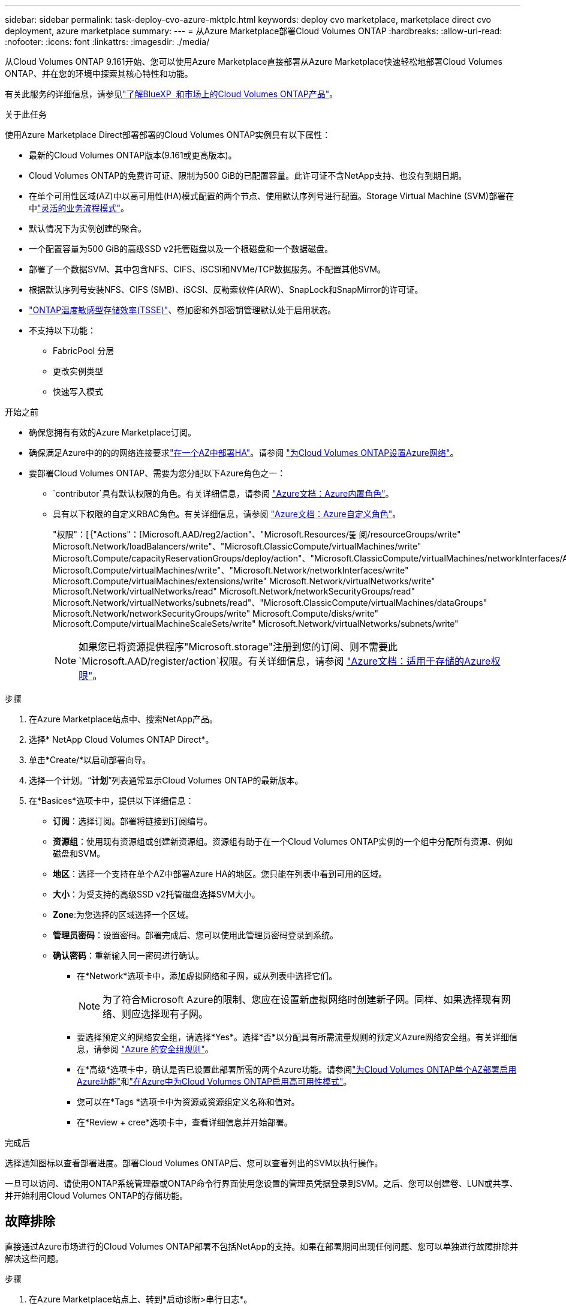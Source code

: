 ---
sidebar: sidebar 
permalink: task-deploy-cvo-azure-mktplc.html 
keywords: deploy cvo marketplace, marketplace direct cvo deployment, azure marketplace 
summary:  
---
= 从Azure Marketplace部署Cloud Volumes ONTAP
:hardbreaks:
:allow-uri-read: 
:nofooter: 
:icons: font
:linkattrs: 
:imagesdir: ./media/


[role="lead"]
从Cloud Volumes ONTAP 9.161开始、您可以使用Azure Marketplace直接部署从Azure Marketplace快速轻松地部署Cloud Volumes ONTAP、并在您的环境中探索其核心特性和功能。

有关此服务的详细信息，请参见link:concept-azure-mktplace-direct.html["了解BlueXP  和市场上的Cloud Volumes ONTAP产品"]。

.关于此任务
使用Azure Marketplace Direct部署部署的Cloud Volumes ONTAP实例具有以下属性：

* 最新的Cloud Volumes ONTAP版本(9.161或更高版本)。
* Cloud Volumes ONTAP的免费许可证、限制为500 GiB的已配置容量。此许可证不含NetApp支持、也没有到期日期。
* 在单个可用性区域(AZ)中以高可用性(HA)模式配置的两个节点、使用默认序列号进行配置。Storage Virtual Machine (SVM)部署在中link:concept-ha-azure.html#ha-single-availability-zone-configuration-with-shared-managed-disks["灵活的业务流程模式"]。
* 默认情况下为实例创建的聚合。
* 一个配置容量为500 GiB的高级SSD v2托管磁盘以及一个根磁盘和一个数据磁盘。
* 部署了一个数据SVM、其中包含NFS、CIFS、iSCSI和NVMe/TCP数据服务。不配置其他SVM。
* 根据默认序列号安装NFS、CIFS (SMB)、iSCSI、反勒索软件(ARW)、SnapLock和SnapMirror的许可证。
* https://docs.netapp.com/us-en/ontap/volumes/enable-temperature-sensitive-efficiency-concept.html["ONTAP温度敏感型存储效率(TSSE)"^]、卷加密和外部密钥管理默认处于启用状态。
* 不支持以下功能：
+
** FabricPool 分层
** 更改实例类型
** 快速写入模式




.开始之前
* 确保您拥有有效的Azure Marketplace订阅。
* 确保满足Azure中的的的网络连接要求link:concept-ha-azure.html#ha-single-availability-zone-configuration-with-shared-managed-disks["在一个AZ中部署HA"]。请参阅 link:reference-networking-azure.html["为Cloud Volumes ONTAP设置Azure网络"]。
* 要部署Cloud Volumes ONTAP、需要为您分配以下Azure角色之一：
+
**  `contributor`具有默认权限的角色。有关详细信息，请参阅 https://learn.microsoft.com/en-us/azure/role-based-access-control/built-in-roles["Azure文档：Azure内置角色"^]。
** 具有以下权限的自定义RBAC角色。有关详细信息，请参阅 https://learn.microsoft.com/en-us/azure/role-based-access-control/custom-roles["Azure文档：Azure自定义角色"^]。
+
[]
====
"权限"：[｛"Actions"：[Microsoft.AAD/reg2/action"、"Microsoft.Resources/뚩 阅/resourceGroups/write" Microsoft.Network/loadBalancers/write"、"Microsoft.ClassicCompute/virtualMachines/write" Microsoft.Compute/capacityReservationGroups/deploy/action"、"Microsoft.ClassicCompute/virtualMachines/networkInterfaces/AssociatedNetworkSecurityGroups/write" Microsoft.Compute/virtualMachines/write"、"Microsoft.Network/networkInterfaces/write" Microsoft.Compute/virtualMachines/extensions/write" Microsoft.Network/virtualNetworks/write" Microsoft.Network/virtualNetworks/read" Microsoft.Network/networkSecurityGroups/read" Microsoft.Network/virtualNetworks/subnets/read"、"Microsoft.ClassicCompute/virtualMachines/dataGroups" Microsoft.Network/networkSecurityGroups/write" Microsoft.Compute/disks/write" Microsoft.Compute/virtualMachineScaleSets/write" Microsoft.Network/virtualNetworks/subnets/write"

====
+

NOTE: 如果您已将资源提供程序"Microsoft.storage"注册到您的订阅、则不需要此 `Microsoft.AAD/register/action`权限。有关详细信息，请参阅 https://learn.microsoft.com/en-us/azure/role-based-access-control/permissions/storage["Azure文档：适用于存储的Azure权限"^]。





.步骤
. 在Azure Marketplace站点中、搜索NetApp产品。
. 选择* NetApp Cloud Volumes ONTAP Direct*。
. 单击*Create/*以启动部署向导。
. 选择一个计划。“*计划*”列表通常显示Cloud Volumes ONTAP的最新版本。
. 在*Basices*选项卡中，提供以下详细信息：
+
** *订阅*：选择订阅。部署将链接到订阅编号。
** *资源组*：使用现有资源组或创建新资源组。资源组有助于在一个Cloud Volumes ONTAP实例的一个组中分配所有资源、例如磁盘和SVM。
** *地区*：选择一个支持在单个AZ中部署Azure HA的地区。您只能在列表中看到可用的区域。
** *大小*：为受支持的高级SSD v2托管磁盘选择SVM大小。
** *Zone*:为您选择的区域选择一个区域。
** *管理员密码*：设置密码。部署完成后、您可以使用此管理员密码登录到系统。
** *确认密码*：重新输入同一密码进行确认。
+
*** 在*Network*选项卡中，添加虚拟网络和子网，或从列表中选择它们。
+

NOTE: 为了符合Microsoft Azure的限制、您应在设置新虚拟网络时创建新子网。同样、如果选择现有网络、则应选择现有子网。

*** 要选择预定义的网络安全组，请选择*Yes*。选择*否*以分配具有所需流量规则的预定义Azure网络安全组。有关详细信息，请参阅 link:reference-networking-azure.html#security-group-rules["Azure 的安全组规则"]。
*** 在*高级*选项卡中，确认是否已设置此部署所需的两个Azure功能。请参阅link:task-saz-feature.html["为Cloud Volumes ONTAP单个AZ部署启用Azure功能"]和link:task-azure-high-availability-mode.html["在Azure中为Cloud Volumes ONTAP启用高可用性模式"]。
*** 您可以在*Tags *选项卡中为资源或资源组定义名称和值对。
*** 在*Review + cree*选项卡中，查看详细信息并开始部署。






.完成后
选择通知图标以查看部署进度。部署Cloud Volumes ONTAP后、您可以查看列出的SVM以执行操作。

一旦可以访问、请使用ONTAP系统管理器或ONTAP命令行界面使用您设置的管理员凭据登录到SVM。之后、您可以创建卷、LUN或共享、并开始利用Cloud Volumes ONTAP的存储功能。



== 故障排除

直接通过Azure市场进行的Cloud Volumes ONTAP部署不包括NetApp的支持。如果在部署期间出现任何问题、您可以单独进行故障排除并解决这些问题。

.步骤
. 在Azure Marketplace站点上、转到*启动诊断>串行日志*。
. 下载并调查串行日志。
. 要进行故障排除、请参阅产品文档和知识库(KB)文章。
+
** https://learn.microsoft.com/en-us/partner-center/["Azure Marketplace文档"]
** https://www.netapp.com/support-and-training/documentation/["NetApp 文档"]
** https://kb.netapp.com/["NetApp知识库文章"]




.相关链接
有关创建存储的详细信息、请参见ONTAP文档：

* https://docs.netapp.com/us-en/ontap/volumes/create-volume-task.html["为NFS创建卷"^]
* https://docs.netapp.com/us-en/ontap-cli/lun-create.html["为iSCSI创建LUN"^]
* https://docs.netapp.com/us-en/ontap-cli/vserver-cifs-share-create.html["为CIFS创建共享"^]

